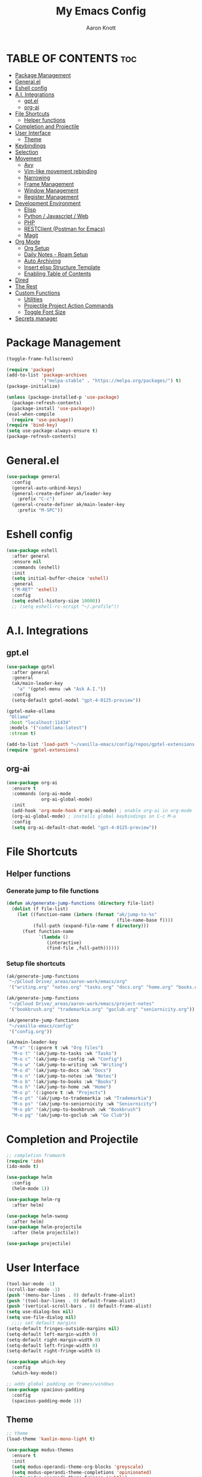 #+TITLE: My Emacs Config
#+AUTHOR: Aaron Knott
#+DESCRIPTION: My Emacs config.
#+STARTUP: showeverything
#+OPTIONS: toc:2

* TABLE OF CONTENTS :toc:
- [[#package-management][Package Management]]
- [[#generalel][General.el]]
- [[#eshell-config][Eshell config]]
- [[#ai-integrations][A.I. Integrations]]
  - [[#gptel][gpt.el]]
  - [[#org-ai][org-ai]]
- [[#file-shortcuts][File Shortcuts]]
  - [[#helper-functions][Helper functions]]
- [[#completion-and-projectile][Completion and Projectile]]
- [[#user-interface][User Interface]]
  - [[#theme][Theme]]
- [[#keybindings][Keybindings]]
- [[#selection][Selection]]
- [[#movement][Movement]]
  - [[#avy][Avy]]
  - [[#vim-like-movement-rebinding][Vim-like movement rebinding]]
  - [[#narrowing][Narrowing]]
  - [[#frame-management][Frame Management]]
  - [[#window-management][Window Management]]
  - [[#register-management][Register Management]]
- [[#development-environment][Development Environment]]
  - [[#elisp][Elisp]]
  - [[#python--javascript--web][Python / Javascript / Web]]
  - [[#php][PHP]]
  - [[#restclient-postman-for-emacs][RESTClient (Postman for Emacs)]]
  - [[#magit][Magit]]
- [[#org-mode][Org Mode]]
  - [[#org-setup][Org Setup]]
  - [[#daily-notes---roam-setup][Daily Notes - Roam Setup]]
  - [[#auto-archiving][Auto Archiving]]
  - [[#insert-elisp-structure-template][Insert elisp Structure Template]]
  - [[#enabling-table-of-contents][Enabling Table of Contents]]
- [[#dired][Dired]]
- [[#the-rest][The Rest]]
- [[#custom-functions][Custom Functions]]
  - [[#utilities][Utilities]]
  - [[#projectile-project-action-commands][Projectile Project Action Commands]]
  - [[#toggle-font-size][Toggle Font Size]]
- [[#secrets-manager][Secrets manager]]

* Package Management
   #+begin_src emacs-lisp
     (toggle-frame-fullscreen)

     (require 'package)
     (add-to-list 'package-archives
                  '("melpa-stable" . "https://melpa.org/packages/") t)
     (package-initialize)

     (unless (package-installed-p 'use-package)
       (package-refresh-contents)
       (package-install 'use-package))
     (eval-when-compile
       (require 'use-package))
     (require 'bind-key)
     (setq use-package-always-ensure t)
     (package-refresh-contents)
   #+end_src
* General.el
#+BEGIN_SRC emacs-lisp
  (use-package general
    :config
    (general-auto-unbind-keys)
    (general-create-definer ak/leader-key
      :prefix "C-c")
    (general-create-definer ak/main-leader-key
      :prefix "M-SPC"))
#+END_SRC
* Eshell config
#+BEGIN_SRC emacs-lisp
  (use-package eshell
    :after general
    :ensure nil
    :commands (eshell)
    :init
    (setq initial-buffer-choice 'eshell)
    :general
    ("M-RET" 'eshell)
    :config
    (setq eshell-history-size 10000))
    ;; (setq eshell-rc-script "~/.profile"))

#+END_SRC
* A.I. Integrations
** gpt.el
#+BEGIN_SRC emacs-lisp
  (use-package gptel
    :after general
    :general
    (ak/main-leader-key
      "a" '(gptel-menu :wk "Ask A.I."))
    :config
    (setq-default gptel-model "gpt-4-0125-preview"))

  (gptel-make-ollama
   "Ollama"                              
   :host "localhost:11434"               
   :models '("codellama:latest")         
   :stream t)

  (add-to-list 'load-path "~/vanilla-emacs/config/repos/gptel-extensions.el")
  (require 'gptel-extensions)
#+END_SRC
** org-ai
#+BEGIN_SRC emacs-lisp
(use-package org-ai
  :ensure t
  :commands (org-ai-mode
             org-ai-global-mode)
  :init
  (add-hook 'org-mode-hook #'org-ai-mode) ; enable org-ai in org-mode
  (org-ai-global-mode) ; installs global keybindings on C-c M-a
  :config
  (setq org-ai-default-chat-model "gpt-4-0125-preview"))
#+END_SRC

* File Shortcuts
** Helper functions
*** Generate jump to file functions
#+BEGIN_SRC emacs-lisp
  (defun ak/generate-jump-functions (directory file-list)
    (dolist (f file-list)
      (let ((function-name (intern (format "ak/jump-to-%s"
                                           (file-name-base f))))
            (full-path (expand-file-name f directory)))
        (fset function-name
              `(lambda ()
                 (interactive)
                 (find-file ,full-path))))))
#+END_SRC
*** Setup file shortcuts
#+BEGIN_SRC emacs-lisp
  (ak/generate-jump-functions
   "~/pCloud Drive/_areas/aaron-work/emacs/org"
   '("writing.org" "notes.org" "tasks.org" "docs.org" "home.org" "books.org"))

  (ak/generate-jump-functions
   "~/pCloud Drive/_areas/aaron-work/emacs/project-notes"
   '("bookbrush.org" "trademarkia.org" "goclub.org" "seniornicity.org"))

  (ak/generate-jump-functions
   "~/vanilla-emacs/config"
   '("config.org"))

  (ak/main-leader-key
    "M-o" '(:ignore t :wk "Org files")
    "M-o t" '(ak/jump-to-tasks :wk "Tasks")
    "M-o c" '(ak/jump-to-config :wk "Config")
    "M-o w" '(ak/jump-to-writing :wk "Writing")
    "M-o d" '(ak/jump-to-docs :wk "Docs")
    "M-o n" '(ak/jump-to-notes :wk "Notes")
    "M-o b" '(ak/jump-to-books :wk "Books")
    "M-o h" '(ak/jump-to-home :wk "Home")
    "M-o p" '(:ignore t :wk "Projects")
    "M-o pt" '(ak/jump-to-trademarkia :wk "Trademarkia")
    "M-o ps" '(ak/jump-to-seniornicity :wk "Seniornicity")
    "M-o pb" '(ak/jump-to-bookbrush :wk "Bookbrush")
    "M-o pg" '(ak/jump-to-goclub :wk "Go Club"))
#+END_SRC

* Completion and Projectile
#+begin_src emacs-lisp
  ;; completion framwork
  (require 'ido)
  (ido-mode t)

  (use-package helm
    :config
    (helm-mode 1))

  (use-package helm-rg
    :after helm)

  (use-package helm-swoop
    :after helm)
  (use-package helm-projectile
    :after (helm projectile))

  (use-package projectile)
#+end_src
* User Interface 
   #+begin_src emacs-lisp
     (tool-bar-mode -1)
     (scroll-bar-mode -1)
     (push '(menu-bar-lines . 0) default-frame-alist)
     (push '(tool-bar-lines . 0) default-frame-alist)
     (push '(vertical-scroll-bars . 0) default-frame-alist)
     (setq use-dialog-box nil)
     (setq use-file-dialog nil)
       ;;;; set default margins
     (setq-default fringes-outside-margins nil)
     (setq-default left-margin-width 0)
     (setq-default right-margin-width 0)
     (setq-default left-fringe-width 0)
     (setq-default right-fringe-width 0)

     (use-package which-key
       :config
       (which-key-mode))

     ;; adds global padding on frames/windows
     (use-package spacious-padding
       :config
       (spacious-padding-mode 1))
   #+end_src

** Theme
#+BEGIN_SRC emacs-lisp
  ;; theme
  (load-theme 'kaolin-mono-light t)

  (use-package modus-themes
    :ensure t
    :init
    (setq modus-operandi-theme-org-blocks 'greyscale)
    (setq modus-operandi-theme-completions 'opinionated)
    (setq modus-operandi-theme-fringes 'subtle)
    (setq modus-operandi-theme-scale-headings t
          modus-operandi-theme-slanted-constructs t
          modus-operandi-theme-bold-constructs t
          modus-operandi-theme-faint-syntax nil
          modus-operandi-theme-intense-hl-line nil
          modus-operandi-theme-variable-pitch-headings t
          modus-operandi-theme-intense-paren-match t
          modus-operandi-theme-section-headings t)

    (setq modus-operandi-theme-scale-1 1.05
          modus-operandi-theme-scale-2 1.1
          modus-operandi-theme-scale-3 1.15
          modus-operandi-theme-scale-4 1.2
          modus-operandi-theme-scale-5 1.3)

    (setq modus-operandi-theme-headings
          '((1 . highlight)
            (2 . line)
            (t . rainbow-line-no-bold)))

    (run-at-time "06:00" (* 60 60 24)
                 (lambda () (enable-theme 'modus-operandi)))
    :config

    (defadvice load-theme (before theme-dont-propagate activate)
      "Disable theme before loading new one."
      (mapc #'disable-theme custom-enabled-themes))
    (load-theme 'modus-operandi t))
#+END_SRC

* Keybindings
   #+begin_src emacs-lisp

     (global-unset-key (kbd "C-c"))
      (global-set-key (kbd "M-x") 'helm-M-x)
      (global-set-key (kbd "C-c k") 'ido-kill-buffer)
      (global-set-key (kbd "C-c l") 'helm-buffers-list)
      (global-set-key (kbd "C-s") 'helm-swoop)
      (global-set-key (kbd "C-x C-f") 'helm-find-files)
      (global-set-key (kbd "M-y") 'helm-show-kill-ring)
      (global-set-key (kbd "C-x r b") 'helm-bookmarks)
      (global-set-key (kbd "C-c p p") 'helm-projectile-switch-project)
      (global-unset-key (kbd "C-<down-mouse-1>"))

      (winner-mode t)

     ;; key chord setup
     (use-package key-chord
       :config
       (key-chord-mode 1)
       (key-chord-define-global "kk" 'package-list-packages))

    #+end_src     

* Selection
#+BEGIN_SRC emacs-lisp
  ;; expand region
  (use-package expand-region
    :general
    ("M-[" 'er/contract-region)
    ("M-]" 'er/expand-region))

#+END_SRC

* Movement
** Avy
#+BEGIN_SRC emacs-lisp
  ;; movement
  (use-package avy
    :general
    ("C-;" 'avy-goto-char-timer)
    ("C-:" 'avy-copy-line)
    ("C-'" 'avy-copy-region)
    (ak/main-leader-key
      "v" '(:ignore t :wk "Avy")
      "vl" '(avy-goto-line :wk "Go to Line")
      "vm" '(avy-move-region :wk "Move Region")
      "vc" '(avy-kill-ring-save-region :wk "Copy Region to kill ring")
      "vk" '(avy-kill-region :wk "Kill Region")))

#+END_SRC
** Vim-like movement rebinding
#+BEGIN_SRC emacs-lisp
  (general-define-key
   "M-j" 'next-line
   "M-J" 'next-line
   "M-k" 'previous-line
   "M-K" 'previous-line
   "M-l" 'forward-char
   "M-L" 'forward-char
   "M-H" 'backward-char)

#+END_SRC
** Narrowing
#+BEGIN_SRC emacs-lisp
  (ak/main-leader-key
   "n" '(:ignore t :wk "Narrow")
   "nw" '(widen :wk "Widen")
   "ns" '(org-narrow-to-subtree :wk "Org Subtree")
   "nb" '(org-narrow-to-block :wk "Org Block")
   "nd" '(narrow-to-defun :wk "Defun")
   "nr" '(narrow-to-region :wk "Region")
   "np" '(narrow-to-page :wk "Page")
   "ne" '(org-narrow-to-element :wk "Org Element"))
#+END_SRC
** Frame Management
#+BEGIN_SRC emacs-lisp
  (ak/main-leader-key
    "SPC" '(:ignore t :wk "Frame Management")
    "SPC n" '(make-frame-command :wk "New Frame")
    "SPC o" '(other-frame :wk "Move to Other Frame")
    "SPC l" 'other-frame
    "SPC h" 'other-frame
    "SPC k" '(delete-frame :wk "Close Frame"))

#+END_SRC
** Window Management
#+BEGIN_SRC emacs-lisp
      (ak/main-leader-key
        "h" '(windmove-left :wk "Window jump left")
        "j" '(windmove-down :wk "Window jump down")
        "k" '(windmove-up :wk "Window jump up")
        "l" '(windmove-right :wk "Window jump right")
        "0" '(delete-window :wk "Delete window")
        "1" '(delete-other-windows :wk "Delete other windows")
        "2" '(split-window-below :wk "Vertical split")
        "3" '(split-window-right :wk "Horizontal split")
        "o" '(other-window :wk "Window jump other")
        "/" '(winner-undo :wk "Winner Undo"))

    (use-package ace-window
      :bind ("M-o" . ace-window)
      :config
      (setq aw-keys '(?a ?s ?d ?f ?g ?h ?j ?k ?l))
      (setq aw-background nil))

#+END_SRC
** Register Management
#+BEGIN_SRC emacs-lisp
  (ak/main-leader-key
    "r" '(:ignore t :wk "Register Management")
    "r j" '(jump-to-register :wk "Jump to register")
    "r s" '(:ignore t :wk "Save Register...")
    "r s w" '(window-configuration-to-register :wk "Save Windows")
    "r s p" '(point-to-register :wk "Save Point")
    "r s f" '(frameset-to-register :wk "Save Frames"))
#+END_SRC

* Development Environment
** Elisp
#+begin_src emacs-lisp
  ;; rainbow delimiters setup
  (use-package rainbow-delimiters
    :hook ((emacs-lisp-mode . rainbow-delimiters-mode)))

#+end_src
** Python / Javascript / Web
   #+begin_src elisp
     (setq-default indent-tabs-mode nil)
     (use-package pyenv-mode
       :config
       (pyenv-mode 1))

     (use-package prettier-js
       :hook ((js2-mode . prettier-js-mode)
              (web-mode . prettier-js-mode)))

     (use-package flycheck
       :after web-mode
       :config
       (flycheck-add-mode 'typescript-tslint 'web-mode))

     (use-package tide
       :hook ((web-mode . my/setup-tide-mode)
              (before-save-hook . tide-format-before-save)
              (typescript-mode . my/setup-tide-mode)
              (js-mode . my/setup-tide-mode)
              (rjsx-mode . my/setup-tide-mode)))

     (defun my/setup-tide-mode ()
       (interactive)
       (tide-setup)
       (flycheck-mode +1)
       (setq flycheck-check-syntax-automatically '(save mode-enabled))
       (eldoc-mode +1)
       (tide-hl-identifier-mode +1)
       (company-mode +1))

     (use-package add-node-modules-path
       :after (js-mode web-mode)
       :hook ((js-mode . add-node-modules-path)
              (web-mode . add-node-modules-path)))

     ;; web mode stuff
     (use-package web-mode
       :hook (((lambda ()
                 (when (string-equal "tsx" (file-name-extension buffer-file-name))
                   (my/setup-tide-mode))) . web-mode))
       :mode
       ("\\.ejs\\'" "\\.hbs\\'" "\\.html\\'" "\\.php\\'" "\\.[jt]sx?\\'" "\\.vue\\'")
       :config
       (setq web-mode-enable-current-element-highlight t)
       (setq web-mode-enable-current-column-highlight t)
       (setq web-mode-content-types-alist '(("jsx" . "\\.[jt]sx?\\'"))))

   #+end_src
** PHP
#+BEGIN_SRC emacs-lisp
  (use-package php-mode)
#+END_SRC
** RESTClient (Postman for Emacs)
#+BEGIN_SRC emacs-lisp
 (use-package restclient)
#+END_SRC

** Magit
#+BEGIN_SRC emacs-lisp
  (use-package magit)

  (use-package forge
    :after magit)

  (use-package orgit
    :after magit)

  (use-package orgit-forge
    :after (magit forge orgit))

  (with-eval-after-load 'magit
    (fset 'forge--list-notifications-all
          (symbol-function 'forge--list-notifications-unread)))

#+END_SRC
*** General Bindings - Magit
#+BEGIN_SRC emacs-lisp

  ;; on notifications view, change the specific visit pullreq command to the more general visit topic command, so that it can visit issues as well
  (ak/main-leader-key
    :keymaps 'magit-mode-map
    "F" '(:ignore t :wk "Forge")
    "Fm" '(forge-merge :wk "Merge PR")
    :keymaps 'forge-pullreq-section-map
    "Ft" '(forge-visit-topic :wk "Visit Topic")
    "Fi" '(forge-visit-issue :wk "Visit Issue")
    "Fp" '(forge-visit-pullreq :wk "Visit Pull Request"))

  (general-define-key
   :keymaps 'forge-notifications-mode-map 
   "RET" 'forge-visit-topic)
#+END_SRC

#+END_SRC
* Org Mode
** Org Setup
#+BEGIN_SRC emacs-lisp
    (use-package org
      :hook (text-mode . turn-on-visual-line-mode)
      :general
      (ak/main-leader-key
        "ca" 'org-agenda-list :wk "Agenda Week View")
      (org-mode-map
       "M-p" 'org-previous-visible-heading
       "M-n" 'org-next-visible-heading)
      (global
       "M-c" 'org-capture
       "C-c a" 'org-agenda)
      :config
      (setq org-refile-use-outline-path 'file
            org-outline-path-complete-in-steps t
            org-log-done t
            org-agenda-files '("~/pCloud Drive/_areas/aaron-work/emacs/daily")
            org-archive-location "archive/%s_archive::datetree/"
            org-capture-templates
            '(("e" "Emacs Todo" entry
               (file+headline "~/pCloud Drive/_areas/aaron-work/emacs/org/tasks.org" "Emacs")
               "* TODO %?")
              ("w" "Writing Idea" entry
               (file "~/pCloud Drive/_areas/aaron-work/emacs/org/writing.org")
               "* %? %^g")
              ("b" "Book" entry
               (file "~/pCloud Drive/_areas/aaron-work/emacs/org/books.org"))))
      (setq org-agenda-clockreport-parameter-plist '(:stepskip0 t :link t :maxlevel 3 :fileskip0 t))
      (setq org-duration-format 'h:mm)
      (setq org-clock-total-time-cell-format "%s")
      (org-babel-do-load-languages
       'org-babel-load-languages
       '((python . t)
         (emacs-lisp . t)))
      (setq org-goto-interface 'outline-path-completion)
      (setq org-outline-path-complete-in-steps nil))

    (use-package org-superstar
      :after org
      :hook (org-mode . org-superstar-mode))

    (use-package org-autolist
      :after org
      :hook (org-mode . org-autolist-mode))

    ;; refresh agenda files
    ;; this is so when the daily notes are added org-agenda needs a refresh to pick up that file
  (defun ak/refresh-org-agenda-files ()
     "Refresh org-agenda-files."
     (interactive)
      (setq org-agenda-clockreport-parameter-plist '(:stepskip0 t :link t :maxlevel 3 :fileskip0 t))
      (setq org-agenda-files '("~/pCloud Drive/_areas/aaron-work/emacs/daily")))

    (ak/main-leader-key
      "cz" '(ak/refresh-org-agenda-files :wk "Refresh Agenda Files")
      "cg" '(org-clock-goto :wk "Go to Current Clock"))

#+END_SRC
** Daily Notes - Roam Setup
#+BEGIN_SRC emacs-lisp
  (use-package org-roam
    :init
    (setq org-roam-v2-ack t)
    :custom
    (org-roam-directory "~/pCloud Drive/_areas/aaron-work/emacs/")
    (org-roam-completion-everywhere t)
    :bind (("C-c n l" . org-roam-buffer-toggle)
           ("C-c n f" . org-roam-node-find)
           ("C-c n i" . org-roam-node-insert)
           :map org-mode-map
           ("C-M-i" . completion-at-point)
           :map org-roam-dailies-map
           ("Y" . org-roam-dailies-capture-yesterday)
           ("T" . org-roam-dailies-capture-tomorrow))
    :general
    (ak/main-leader-key
      "f" '(:keymap org-roam-dailies-map :wk "File Daily Notes"))
    :config
    (require 'org-roam-dailies) ;; Ensure the keymap is available
    (setq org-roam-dailies-capture-templates
          '(("d" "default" entry
             "* %?"
             :target (file+head "%<%Y-%m-%d>.org"
                                "#+title: %<%Y-%m-%d>\n#+SEQ_TODO: TODO(t) WAITING(w) IN_PROGRESS(i) TOMORROW(m) | DONE(d) BACKLOGGED(b)"))))
    (org-roam-db-autosync-mode))
#+END_SRC
** Auto Archiving
#+begin_src emacs-lisp
  ;; allows org refile to create new nodes for refiling
  (setq org-refile-allow-creating-parent-nodes t)

  ;; matches yyyy-mm-dd.org pattern
  (setq daily-note-pattern "\\([0-9]\\{4\\}-[0-9]\\{2\\}-[0-9]\\{2\\}\\).org$")

  (defun ak/org-archive-done-tasks ()
    (when (eq major-mode 'org-mode)
      (interactive)
      (unless (string-match-p ".org_archive$" (buffer-file-name))
        (org-map-entries
         (lambda ()
           ;; (if (string-match-p daily-note-pattern (buffer-file-name))
               ;; for daily notes, move to a "Archive" subtree in the same file
               (progn
                 (funcall 'org-todo "")
                 (funcall 'org-archive-to-archive-sibling))
             ;; for other files, archive to a separate file
             ;; (org-archive-subtree)
             ;; )
           (setq org-map-continue-from (outline-previous-heading)))
         "/+DONE" 'file)
        (save-buffer))))

  (add-hook 'after-save-hook 'ak/org-archive-done-tasks)

  (defun ak/refile-tomorrow-tasks ()
    "Refile all tasks with the TODO keyword of TOMORROW or BACKLOG to the next day's daily note."
    (when (eq major-mode 'org-mode)
      (interactive)
      (org-map-entries
       (lambda ()
         (when (or (string= (org-get-todo-state) "TOMORROW"))
           (let* ((today (current-time))
                  (tomorrow (time-add today (days-to-time 1)))
                  (next-day (format-time-string "%Y-%m-%d" tomorrow))
                  (target-file (concat org-roam-directory "/daily/" next-day ".org"))
                  (target-node (org-roam-node-create :file target-file)))
             (progn                      
               (funcall 'org-todo "TODO")
               (funcall 'org-refile nil nil (list "Tasks" target-file nil nil target-node)))
             (setq org-map-continue-from (outline-previous-heading))
             nil)))
       "/+TODO=\"TOMORROW\"")
      (save-buffer)))

  (add-hook 'org-after-refile-insert-hook 'save-buffer)
  (add-hook 'after-save-hook 'ak/refile-tomorrow-tasks)


#+end_src
** Insert elisp Structure Template
#+begin_src emacs-lisp
  (defun my-org-insert-elisp-block ()
    (interactive)
    (insert "#+BEGIN_SRC emacs-lisp\n\n#+END_SRC")
    (previous-line 1))

  (define-key org-mode-map (kbd "C-c e") 'my-org-insert-elisp-block)

#+end_src

** Enabling Table of Contents
#+BEGIN_SRC emacs-lisp
(use-package toc-org
    :commands toc-org-enable
    :init (add-hook 'org-mode-hook 'toc-org-enable))
#+END_SRC

* Dired
#+BEGIN_SRC emacs-lisp
  (use-package dired
    :ensure nil
    :general
    (:keymaps 'dired-mode-map
              "F" 'dired-create-empty-file
              "M-p" 'dired-up-directory
              "M-n" 'dired-find-file
              ))

  (use-package diredc
    :after dired
    :hook (dired-mode . dired-omit-mode)
    :config
    (setq dired-omit-files "^.*~\\|^#.*#$"))
#+END_SRC

* The Rest  
 #+begin_src emacs-lisp
   (set-variable (quote scheme-program-name) "~/mit-scheme-11.2/")

   ;; removes file-lock mechanism -- useful when having issues with hotreload/webpack
   (setq create-lockfiles nil)

   (use-package all-the-icons)
   (defalias 'yes-or-no-p 'y-or-n-p)

   (projectile-global-mode)

   (subword-mode t)

   ;; shell customizations
   (setq comint-scroll-to-bottom-on-input t)
   (setq comint-scroll-to-bottom-on-output t)

   (helm-projectile-on)

   (use-package smartparens
     :config
     (show-smartparens-global-mode)
     (smartparens-global-mode 1))

   (define-key helm-map (kbd "<tab>") 'helm-execute-persistent-action)

   ;; ;; Company
   (use-package company
     :bind (:map company-active-map
                 ("<tab>" . company-complete-selection))
     :custom
     (setq company-backends '((company-capf company-tide company-files company-yasnippet company-keywords)))
     (setq company-show-quick-access 'right)
     (setq company-tooltip-align-annotations t)
     (company-minimum-prefix-length 1)
     (company-idle-delay 0.0))

   (global-company-mode 1)

   (put 'dired-find-alternate-file 'disabled nil)

   (use-package yasnippet
     :config
     (yas-global-mode t))
 #+end_src
* Custom Functions
** Utilities
*** Get directories recursively
#+begin_src emacs-lisp
  (defun directories-recursively (dirs)
    "Get a list of all directories under DIRS recursively."
    (apply #'append
           (mapcar (lambda (dir)
                     (directory-files-recursively dir ".*" t))
                   dirs)))
#+end_src
** Projectile Project Action Commands
*** Projectile Action Function
#+begin_src emacs-lisp
  ;; this is the general function that the following commands will all share
  ;; includes kill-line functionality similar to helm-swoop and helm-rg

  (defun my-projectile-action (prompt action &optional pfx input)
    (if pfx
      (let ((my-kill-line
             (lambda ()
               (interactive)
               (if (eolp)
                   (kill-line 0)
                 (kill-line)))))
        (let* ((all-projects (projectile-relevant-known-projects))
               (masa-projects (seq-filter (lambda (proj) (string-match-p "~/Projects/masa-" proj)) all-projects))
               (projects (cons "--current-project--" masa-projects))
               (project (completing-read prompt projects))
               (default-directory (if (and project (not (string= project "")) (not (string= project "--current-project--")))
                                      project
                                    default-directory)))
          (minibuffer-with-setup-hook
              (lambda ()
                (local-set-key (kbd "C-k") my-kill-line))
            (funcall action input))))
      (funcall action input)))


#+end_src
*** Define Custom Function
#+begin_src emacs-lisp
  ;; this will be used to setup custom functions programatically later
  (defun my-define-custom-function (name prompt action keybinding requires-input)
    (let ((custom-fn-name (intern (concat "my-" name))))
      (defalias custom-fn-name
        (if requires-input
            `(lambda (pfx)
               (interactive "P")
               (let ((input (read-string ,prompt)))
                 (my-projectile-action ,prompt ',action pfx input)))
          `(lambda (pfx)
             (interactive "P")
             (my-projectile-action ,prompt ',action pfx))))
      (global-set-key (kbd keybinding) custom-fn-name)))

#+end_src
*** Projectile Actions
#+begin_src emacs-lisp
(defun my-setup-custom-functions ()
  ;; find file
  (my-define-custom-function "helm-projectile-find-file" "Find file in project: " 'helm-projectile-find-file "C-c f" nil)
  ;; rg
  (my-define-custom-function "helm-rg" "Search project: " (lambda (pattern) (helm-rg pattern)) "C-M-k" t)
  ;; open shell
  (my-define-custom-function "projectile-run-shell" "Run shell in project: " 'projectile-run-shell "C-c s" nil)
  ;; magit status
  (my-define-custom-function "magit-status" "Show status of project: " 'magit-status "M-SPC g" nil)
  ;; Add more custom functions here
)

(require 'magit)
(require 'projectile)
(require 'helm)
(my-setup-custom-functions)



#+end_src

** Toggle Font Size
*** Set font variables
#+begin_src emacs-lisp
  (defvar ak/default-font-size 15
    "Default font size.")

  (defvar ak/larger-font-size 17
    "Larger font size for docked mode.")

  (defvar ak/current-font-size ak/default-font-size
    "Current font size. Should be one of `my-default-font-size` or `my-larger-font-size`.")
#+end_src
*** Reset Text Scale Adjustments
#+begin_src emacs-lisp
  (defun ak/reset-text-scale ()
    "Reset the text scale in all buffers."
    (dolist (buf (buffer-list))
      (with-current-buffer buf
        (text-scale-set 0))))

#+end_src
*** Set Font Size
#+begin_src emacs-lisp
  (defun ak/set-font-size (size)
    "Set the font size to SIZE for all frames."
    (set-face-attribute 'default nil :height (* size 10))
    (setq ak/current-font-size size))
#+end_src
*** Toggle Function
#+begin_src emacs-lisp
  (defun ak/toggle-font-size ()
    "Toggle between default and larger font size, and reset text scale in all buffers."
    (interactive)
    (if (= ak/current-font-size ak/default-font-size)
        (ak/set-font-size ak/larger-font-size)
      (ak/set-font-size ak/default-font-size))
    (ak/reset-text-scale))

  (ak/set-font-size ak/default-font-size)

#+end_src
*** Keybindings
#+begin_src emacs-lisp
  (general-define-key
   "C-=" 'text-scale-increase
   "C--" 'text-scale-decrease)
  (ak/main-leader-key
    "cf" '(ak/toggle-font-size :wk "Toggle Font"))
#+end_src
* Secrets manager
#+BEGIN_SRC emacs-lisp
(setq auth-sources '("~/.authinfo"))
#+END_SRC
